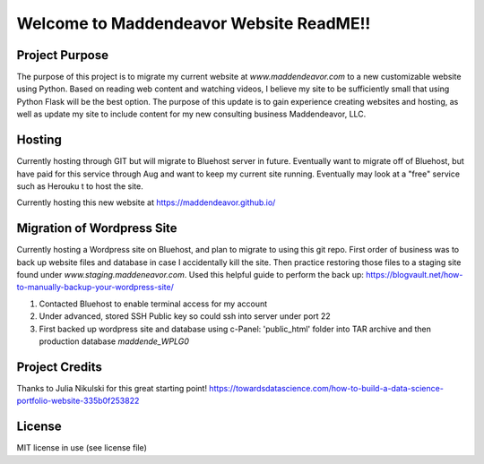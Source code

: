 Welcome to Maddendeavor Website ReadME!!
----------------------------------------

Project Purpose
~~~~~~~~~~~~~~~
The purpose of this project is to migrate my current website at `www.maddendeavor.com` to a new
customizable website using Python.  Based on reading web content and watching videos, I believe
my site to be sufficiently small that using Python Flask will be the best option.  The purpose of
this update is to gain experience creating websites and hosting, as well as update my site to
include content for my new consulting business Maddendeavor, LLC.

Hosting
~~~~~~~
Currently hosting through GIT but will migrate to Bluehost server in future.  Eventually
want to migrate off of Bluehost, but have paid for this service through Aug and want to
keep my current site running.  Eventually may look at a "free" service such as Herouku t
to host the site.

Currently hosting this new website at https://maddendeavor.github.io/


Migration of Wordpress Site
~~~~~~~~~~~~~~~~~~~~~~~~~~~
Currently hosting a Wordpress site on Bluehost, and plan to migrate to using this git repo.
First order of business was to back up website files and database in case I accidentally kill the site.
Then practice restoring those files to a staging site found under `www.staging.maddeneavor.com`.  Used
this helpful guide to perform the back up: https://blogvault.net/how-to-manually-backup-your-wordpress-site/

1.  Contacted Bluehost to enable terminal access for my account
2.  Under advanced, stored SSH Public key so could ssh into server under port 22
3.  First backed up wordpress site and database using c-Panel:  'public_html' folder into TAR archive and then production database `maddende_WPLG0`


Project Credits
~~~~~~~~~~~~~~~
Thanks to Julia Nikulski for this great starting point!
https://towardsdatascience.com/how-to-build-a-data-science-portfolio-website-335b0f253822

License
~~~~~~~
MIT license in use (see license file)
